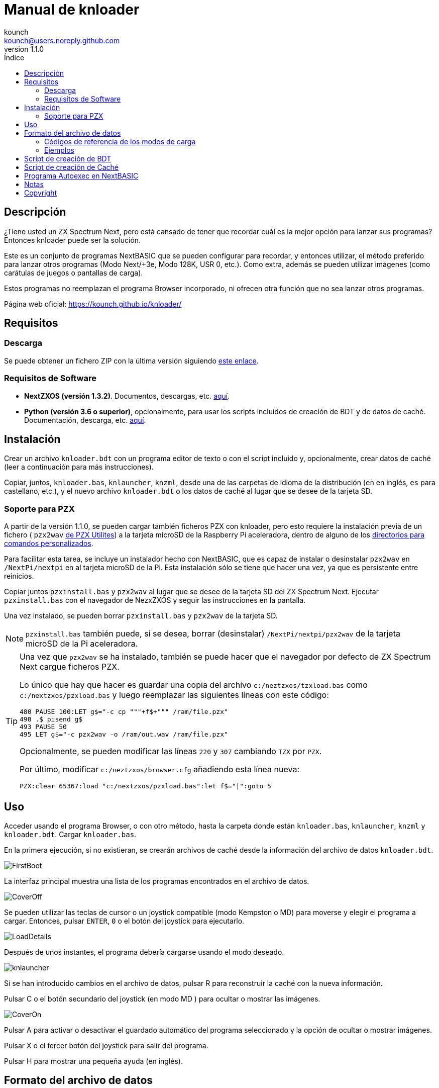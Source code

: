 = Manual de knloader
:author: kounch
:revnumber: 1.1.0
:doctype: book
:email: kounch@users.noreply.github.com
:Revision: 1.1
:description: Manual en castellano de knloader
:keywords: Manual, Castellano, knloader, ZX Spectrum Next, BASIC, Lanzador
:icons: font 
:source-highlighter: rouge
:toc: left
:toc-title: Índice
:toclevels: 4

<<<

== Descripción

¿Tiene usted un ZX Spectrum Next, pero está cansado de tener que recordar cuál es la mejor opción para lanzar sus programas? Entonces knloader puede ser la solución.

Este es un conjunto de programas NextBASIC que se pueden configurar para recordar, y entonces utilizar, el método preferido para lanzar otros programas (Modo Next/+3e, Modo 128K, USR 0, etc.). Como extra, además se pueden utilizar imágenes (como carátulas de juegos o pantallas de carga).

Estos programas no reemplazan el programa Browser incorporado, ni ofrecen otra función que no sea lanzar otros programas.

Página web oficial: https://kounch.github.io/knloader/

== Requisitos

=== Descarga

Se puede obtener un fichero ZIP con la última versión siguiendo https://github.com/kounch/knloader/releases/latest[este enlace].

=== Requisitos de Software

- *NextZXOS (versión 1.3.2)*. Documentos, descargas, etc. https://www.specnext.com/latestdistro/[aquí].

- *Python (versión 3.6 o superior)*, opcionalmente, para usar los scripts incluídos de creación de BDT y de datos de caché. Documentación, descarga, etc. https://www.python.org/[aquí].

== Instalación

Crear un archivo `knloader.bdt` con un programa editor de texto o con el script incluido y, opcionalmente, crear datos de caché (leer a continuación para más instrucciones).

Copiar, juntos, `knloader.bas`, `knlauncher`, `knzml`, desde una de las carpetas de idioma de la distribución (`en` en inglés, `es` para castellano, etc.), y el nuevo archivo `knloader.bdt` o los datos de caché al lugar que se desee de la tarjeta SD.

=== Soporte para PZX

A partir de la versión 1.1.0, se pueden cargar también ficheros PZX con knloader, pero esto requiere la instalación previa de un fichero ( `pzx2wav` http://zxds.raxoft.cz/pzx.html[de PZX Utilites]) a la tarjeta microSD de la Raspberry Pi aceleradora, dentro de alguno de los https://gitlab.com/thesmog358/tbblue/-/blob/master/rpi/linux/docs/CLI.txt[directorios para comandos personalizados].

Para facilitar esta tarea, se incluye un instalador hecho con NextBASIC, que es capaz de instalar o desinstalar `pzx2wav` en `/NextPi/nextpi` en al tarjeta microSD de la Pi. Esta instalación sólo se tiene que hacer una vez, ya que es persistente entre reinicios.

Copiar juntos `pzxinstall.bas` y `pzx2wav` al lugar que se desee de la tarjeta SD del ZX Spectrum Next. Ejecutar `pzxinstall.bas` con el navegador de NezxZXOS y seguir las instrucciones en la pantalla.

Una vez instalado, se pueden borrar `pzxinstall.bas` y `pzx2wav` de la tarjeta SD.

[NOTE]
====
`pzxinstall.bas` también puede, si se desea, borrar (desinstalar) `/NextPi/nextpi/pzx2wav` de la tarjeta microSD de la Pi aceleradora.
====

[TIP]
====
Una vez que `pzx2wav` se ha instalado, también se puede hacer que el navegador por defecto de ZX Spectrum Next cargue ficheros PZX.

Lo único que hay que hacer es guardar una copia del archivo `c:/neztzxos/tzxload.bas` como `c:/nextzxos/pzxload.bas` y luego reemplazar las siguientes líneas con este código:

[source,basic]
----
480 PAUSE 100:LET g$="-c cp """+f$+""" /ram/file.pzx"
490 .$ pisend g$
493 PAUSE 50
495 LET g$="-c pzx2wav -o /ram/out.wav /ram/file.pzx"
----

Opcionalmente, se pueden modificar las líneas `220` y `307` cambiando `TZX` por `PZX`.

Por último, modificar `c:/neztzxos/browser.cfg` añadiendo esta línea nueva:

[source]
----
PZX:clear 65367:load "c:/nextzxos/pzxload.bas":let f$="|":goto 5
----
====

== Uso

Acceder usando el programa Browser, o con otro método, hasta la carpeta donde están `knloader.bas`, `knlauncher`, `knzml` y `knloader.bdt`. Cargar `knloader.bas`.

En la primera ejecución, si no existieran, se crearán archivos de caché desde la información del archivo de datos `knloader.bdt`.

[.text-center] 
image:../../docs/img/FirstBoot.png[pdfwidth=70%]

La interfaz principal muestra una lista de los programas encontrados en el archivo de datos.

[.text-center] 
image:../../docs/img/CoverOff.png[pdfwidth=70%]

<<<

Se pueden utilizar las teclas de cursor o un joystick compatible (modo Kempston o MD) para moverse y elegir el programa a cargar. Entonces, pulsar `ENTER`, `0` o el botón del joystick para ejecutarlo.

[.text-center] 
image:../../docs/img/LoadDetails.png[pdfwidth=70%]

Después de unos instantes, el programa debería cargarse usando el modo deseado.

[.text-center] 
image:../../docs/img/knlauncher.png[pdfwidth=70%]

<<<

Si se han introducido cambios en el archivo de datos, pulsar R para reconstruir la caché con la nueva información.

Pulsar C o el botón secundario del joystick (en modo MD ) para ocultar o mostrar las imágenes.

[.text-center] 
image:../../docs/img/CoverOn.png[pdfwidth=70%]

Pulsar A para activar o desactivar el guardado automático del programa seleccionado y la opción de ocultar o mostrar imágenes.

Pulsar X o el tercer botón del joystick para salir del programa.

Pulsar H para mostrar una pequeña ayuda (en inglés).

== Formato del archivo de datos

La base de datos principal se almacena en un archivo de texto (codificación ANSI, sin acentos u otros caracteres similares), que se ha de llamar `knloader.bdt`, y que debe estar en el mismo directorio en el que esté `knloader.bas` en la tarjeta SD. El archivo de datos se puede crear de forma manual, o bien utilizando el script `bdt_builder.py` incluído.

El fichero BDT tiene un tamaño máximo de 16384 bytes si los archivos de cache se crean en el ZX Spectrum Next. Este límite no existe cuando los archivos de cache se crean de forma externa, por ejemplo, usando el script `cache_builder.py`.

Todas las rutas que se indiquen deben usar `/` como separador para indicar directorios. El uso de `\` no está soportado.

La primera linea del archivo ha de ser la ruta principal de la SD desde la que empezar a buscar programas (por ejemplo: `/Juegos` o `D:/`). No debe exceder los 128 caracteres de longitud.

A partir de la segunda, cada línea debe ser según el siguiente formato:

[source]
----
Nombre,Modo de carga,<Directorio>,Archivo,<Archivo de Imagen>
----

Donde cada uno de los campos entre ',' son de la siguiente manera:

*`Nombre`*: Nombre a mostrar en la interfaz (máximo de 22 caracteres, las comas `,` no están permitidas)

*`Modo de carga`*: Un número indicando cómo cargar el archivo de programa. Véase la tabla a continuación

*`Directorio`*: (Opcional) Subdirectorio donde se encuentran `Archivo` y `Archivo de Imagen` (máximo de 64 caracteres, las comas `,` no están permitidas)

*`Archivo`*: Nombre del archivo a ejecutar (máximo 64 caracteres, las comas `,` no están permitidas). Si se elige el modo 8 (DSK con arranque personalizado), debe contener el nombre, tanto del archivo DSK, como el del archivo a ejecutar de dentro de la imagen de disco, separados por `:` (por ejemplo: `Bounder.dsk:BOUNDER.BAS`)

*`Archivo de imagen`*: (Opcional) Nombre (máximo 64 caracteres, las comas `,` no están permitidas) de una imagen de pantalla completa para mostrar por debajo del listado de programas. Puede ser en el formato SCR, SLR, SHC, SL2 o BMP. En el caso de BMP, este ha de ser de 256x192 píxeles, 256 colores, usando la paleta de color de Next y sin información del espacio de color.

<<<

=== Códigos de referencia de los modos de carga

    0  - 3DOS (Next)
    1  - TAP
    2  - TZX (rápido)
    3  - DSK (auto arranque)
    4  - TAP (USR 0)
    5  - TZX (USR0 - rápido)
    6  - TAP (Next)
    7  - TZX (Next - rápido)
    8  - DSK (arranque personalizado)
    9  - TAP (PI Audio)
    10 - TZX
    11 - TAP (USR 0 - PI Audio)
    12 - TZX (USR 0)
    13 - TAP (PI Audio - Next)
    14 - TZX (Next)
    15 - NEX (Next)
    16 - Snapshot
    17 - Programa de Z-Machine (Next)
    18 - 3DOS
    19 - TAP (48K)
    20 - TZX (48K - rápido)
    21 - TAP (48K - Pi Audio)
    22 - TZX (48K)
    23 - TAP (LOAD "" CODE)
    24 - TZX (LOAD "" CODE - rápido)
    25 - TAP (LOAD "" CODE - USR 0)
    26 - TZX (LOAD "" CODE - USR0 - rápido)
    27 - TAP (LOAD "" CODE - USR 0 - PI Audio)
    28 - TZX (LOAD "" CODE - USR 0)
    29 - TAP (LOAD "" CODE - 48K)
    30 - TZX (LOAD "" CODE - 48K - rápido)
    31 - TAP (LOAD "" CODE - PI Audio - 48K)
    32 - TZX (LOAD "" CODE - 48K)
    33 - PZX (rápido)
    34 - PZX (USR0 - rápido)
    35 - PZX (Next - rápido)
    36 - PZX
    37 - PZX (USR 0)
    38 - PZX (Next)
    39 - PZX (48K - rápido)
    40 - PZX (48K)
    41 - PZX (LOAD "" CODE - rápido)
    42 - PZX (LOAD "" CODE - USR0 - rápido)
    43 - PZX (LOAD "" CODE - USR 0)
    44 - PZX (LOAD "" CODE - 48K - rápido)
    45 - PZX (LOAD "" CODE - 48K)

[WARNING]
====
Los modos audio, TZX y PZX necesitan un ZX Spectrum Next Accelerated para poder funcionar.
====

[NOTE]
====
Salvo que se indique lo contrario (por ej. en los modos 6, 7), todos los modos configuran el ZX Spectrum Next en modo 128K, deshabilitando el hardware especial de  Next.

Todos los modos TZX y PZX (rápido), se ejecutan a 14 MHz. Una vez que el programa haya cargado, se puede volver a la velocidad de 3,5MHz desde el menú NMI, o pulsando NMI y 8 a la vez.

El modo 3 DSK (auto arranque) monta el archivo DSK en la unidad `A:` y ejecuta `LOAD "*"`.

El modo 8 DSK (arranque personalizado) monta el archivo DSK en la unidad `A:` y ejecuta `LOAD "archivo"`, donde `archivo`, se obtiene desde el campo `Archivo`.
====

=== Ejemplos

Estas son todas líneas con un formato válido:

[source]
----
Albatrossity,1,,Albatrossity.tap

Alter Ego,4,Alter Ego,Alter Ego.tap

Altered Beast,3,Altered Beast,Altered Beast.dsk,Altered Beast.bmp

Astronut,16,../Next/,Astronut.snx
----

Pero estas otras, no:

[source]
----
Albatrossity,,,Albatrossity.tap
----

(falta el código del modo de carga)

[source]
----
,1,,Albatrossity.tap
----

(falta el nombre)

[source]
----
Albatrossity,1,,
----

(falta el archivo)

<<<

Ejemplo de archivo de datos:

[source]
----
C:/all/Games
Albatrossity,1,,Albatrossity.tap
Alter Ego,4,Alter Ego,Alter Ego.tap
Altered Beast,3,Altered Beast,Altered Beast.dsk,Altered Beast.bmp
Amaurote,2,Amaurote,Amaurote.tzx
Aquanoids,34,Aquanoids,Aquanoids.pzx
Auf Wiedersehen Monty,10,Auf Wiedersehen Monty,Auf Wiedersehen Monty - 128k.tzx
Astronut,16,../Next/,Astronut.snx
Barbarian: El Guerreo Definitivo,0,Barbarian/3DOS,BARB.BAS,../Barbarian.bmp
Batty,9,Batty,Batty.tap,
Bounder,8,Bounder,Bounder.dsk:BOUNDER.BAS
Autoestopista Galactico,17,../Z-Machine,hitchhiker-r60-s861002.z3
----

Así, según este último ejemplo, al elegir `Barbarian: El Guerrero` en la interfaz de usuario, el programa intentará cargar `/all/Games/Barbarian/3DOS/BARB.BAS`, y tambén mostrará la imagen que se encuentra en `/all/Games/Barbarian/Barbarian.bmp`.

== Script de creación de BDT

Este script intenta analizar el contenido de un directorio (incluidos subdirectorios), buscando archivos de ZX Spectrum Next y archivos de imagen, y luego crear un nuevo fichero BDT con los datos obtenidos. El script necesita Python (versión 3.6 o posterior) para poder ejecutarse.

Tiene un poco de inteligencia y, cuando se encuentre varios archivos con el mismo nombre pero distinta extensión (nex, snx, tap, etc.), elige sólo uno de ellos, según la siguiente prioridad:

    nex >  snx > tap > bas > dsk > p > tzx > pzx > z8 > z5 > z3 > z80

El modo de carga por defecto para cada uno de estos tipos de archivo es el siguiente:

[cols=2] 
|===
|Extensión|Modo
|`nex`|`15`
|`snx`|`16`
|`tap`|`1`
|`bas`|`0`
|`dsk`|`3`
|`p`|`16`
|`tzx`|`2`
|`pzx`|`33`
|`z8`|`17`
|`z5`|`17`
|`z3`|`17`
|`z80`|`16`
|===

Así mismo, si se encuentran varios archivos de imagen pero con distinta extensión, se elige solo uno según esta prioridad:

    bmp > sl2 > scr > slr > shr > shc

Modo de uso: `python3 bdt_builder.py -i RUTA [-o FICHERO] [-c RUTA_SD] [--tap NUMERO] [--tzx NUMERO] [--pzx NUMERO] [--bas NUMERO]`

Donde `RUTA` es la ruta al directorio a analizar, `FICHERO`, opcionalmente, es la ruta al fichero BDT a crear. Si no se indica ruta al fichero, este se crea automáticamente en el directorio actual. Finalmente, `RUTA_SD`, opcionalmente también, es la ruta de la SD donde se encuentran los programas (primera línea del archivo BDT). Si no se indica un ruta de la SD, se usa `RUTA` en su lugar.

Por defecto, el script considera cada nombre de archivo encontrado (sin extensión) como un programa distinto a catalorar. Sin embargo, se puede cambiar este comportamiento para usar el del directorio que lo contiene, y entonces considerar todos los ficheros adecuados de su interior como el mismo programa, sin importar qué nombre tengan. Para activar esta característica, hay que añadir `-t d` al comando, de esta manera: `python3 bdt_builder.py -i RUTA -t d [-o FICHERO] [-c RUTA_SD]`

Además, el script ordena en base al nombre (lexicográficamente) todos los resultados. Si se prefiera que se ordenen los resultados en base al nombre del archivo (orden ASCII), se puede utilizar `-u` (por ej: `python3 bdt_builder.py -u -i RUTA ...`).

Se puede cambiar el modo de carga por defecto para las extensions `tap`, `tzx`, `pzx` o `bas`, usando `--tap NUMERO`, `--tzx NUMERO`, `--pzx NUMERO` o `--bas NUMERO`, con el número de modo deseado. Por ejemplo, para cambiar el modo de carga de ficheros tap a USR 0: `python3 bdt_builder.py -i RUTA --tap 4 ...`

Una vez que se ha creado el fichero BDT, se puede revisar y retocar con un editor de texto, y luego copiarlo a la tarjeta SD, en la misma ubicación en la que se encuentre `knloader.bas`, o se pueden crear datos de cache (usando el Script de creación de Caché) y copiar estos en la tarjeta.

== Script de creación de Caché

Estos programan utilizan uno o más archivos de caché en `/tmp/knloader`, lo que es necesario para que la ejecución del programa sea a una velocidad adecuada. Puede dejar que `knloader.bas` cree la caché de forma automática en su primera ejecución (o pulsando la tecla `R`), o puede crearlos de forma externa usando el script `cache_builder.py` incluido. Este necesita Python (versión 3.6 o posterior) para poder usarse.

Se usa un fichero de cache por cada banco de memoria RAM (16K) que el programa utiliza, y, en un banco, se puede llegar a guardar un máximo de datos de 74 programas. Esto quiere decir que, como mucho, se pueden gestionar 2590 programas con un ZX Spectrum Next básico (1MiB de memoria RAM) o 7326 programs en el caso de un ZX Spectrum Next con la memoria expandida (2 MiB de RAM).

Uso del script: `python3 cache_builder.py -i FICHERO [-o RUTA]`

Donde `FICIHERO` es la ruta al fichero BDT y `RUTA`, opcionalmente, es la ruta al directorio donde crear los datos de caché. Si no se indica ruta de destino, estos se crean automáticamente en el directorio actual.

Una vez que los ficheros de caché se han creado, ha de copiarlos a la tarjeta SD en el directorio `/tmp/knloader`.

== Programa Autoexec en NextBASIC

También se incluye un pequeño programa `autoexec.bas` que se puede utilizar para que se inicie knloader de forma automática cada vez que se encienda el ZX Spectrum Next.

Para utilizarlo, renombre el fichero `/nextzxos/autoexec.bas` de la tarjeta SD a `/nextzxos/autoexec.old`, y luego copie el fichero `autoexec.bas` del direcotrio `utils` a `/nextzxos` en la tarjeta SD. Copie también todos los ficheros de knloader (`knloader.bas`, `knlauncher`, `knzml` y BDT file), desde una de las carpetas de idioma de la distribución (`en` en inglés, `es` para castellano, etc.), en un directorio llamado `/knloader/` en la raíz de la SD.

Como extra, puede usar las siguientes teclas en el inicio para cambiar el comportamiento del arranque:

- Pulse `A` o el botón principal del joystick (modo Kempston o MD) para lanzar el fichero `autoexec.bas` original que se renombró como `autoexec.bas.bak`
- Pulse Espacio o el botón secundario del joystick para iniciar el programa Browser de ZX Spectrum Next en vez de knloader

== Notas

Estos programas crean un archivo de preferencias llamado `opts.tmp` en la misma carpeta donde se encuentre `knloader.bas`.

== Copyright

Copyright (c) 2020-2021 kounch

PZX->WAV convertor Copyright (C) 2007 Patrik Rak

Parte del código utilizado para lanzar programas ha sido adaptado desde la distribución oficial de NextZXOS (concretamente de `browser.cfg`, `tapload.bas` y `tzxload.bas`).

**_Spectrum Next_** y **_System/Next_** son © **SpecNext Ltd**.

Permission to use, copy, modify, and/or distribute this software for any purpose with or without fee is hereby granted, provided that the above copyright notice and this permission notice appear in all copies.

THE SOFTWARE IS PROVIDED "AS IS" AND THE AUTHOR DISCLAIMS ALL WARRANTIES WITH REGARD TO THIS SOFTWARE INCLUDING ALL IMPLIED WARRANTIES OF MERCHANTABILITY AND FITNESS. IN NO EVENT SHALL THE AUTHOR BE LIABLE FOR ANY SPECIAL, DIRECT, INDIRECT, OR CONSEQUENTIAL DAMAGES OR ANY DAMAGES WHATSOEVER RESULTING FROM LOSS OF USE, DATA OR PROFITS, WHETHER IN AN ACTION OF CONTRACT, NEGLIGENCE OR OTHER TORTIOUS ACTION, ARISING OUT OF OR IN CONNECTION WITH THE USE OR PERFORMANCE OF THIS SOFTWARE
